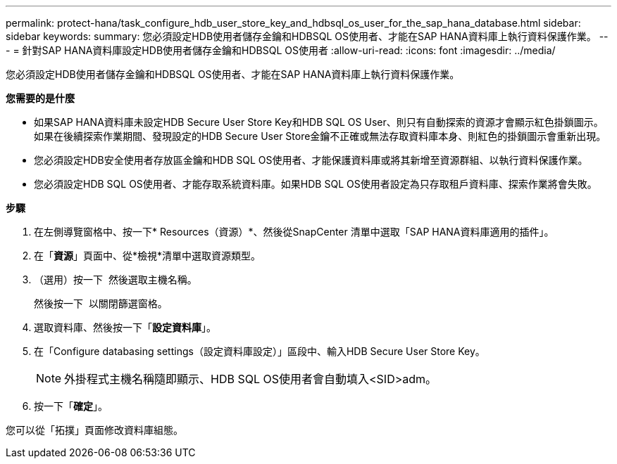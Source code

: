 ---
permalink: protect-hana/task_configure_hdb_user_store_key_and_hdbsql_os_user_for_the_sap_hana_database.html 
sidebar: sidebar 
keywords:  
summary: 您必須設定HDB使用者儲存金鑰和HDBSQL OS使用者、才能在SAP HANA資料庫上執行資料保護作業。 
---
= 針對SAP HANA資料庫設定HDB使用者儲存金鑰和HDBSQL OS使用者
:allow-uri-read: 
:icons: font
:imagesdir: ../media/


[role="lead"]
您必須設定HDB使用者儲存金鑰和HDBSQL OS使用者、才能在SAP HANA資料庫上執行資料保護作業。

*您需要的是什麼*

* 如果SAP HANA資料庫未設定HDB Secure User Store Key和HDB SQL OS User、則只有自動探索的資源才會顯示紅色掛鎖圖示。如果在後續探索作業期間、發現設定的HDB Secure User Store金鑰不正確或無法存取資料庫本身、則紅色的掛鎖圖示會重新出現。
* 您必須設定HDB安全使用者存放區金鑰和HDB SQL OS使用者、才能保護資料庫或將其新增至資源群組、以執行資料保護作業。
* 您必須設定HDB SQL OS使用者、才能存取系統資料庫。如果HDB SQL OS使用者設定為只存取租戶資料庫、探索作業將會失敗。


*步驟*

. 在左側導覽窗格中、按一下* Resources（資源）*、然後從SnapCenter 清單中選取「SAP HANA資料庫適用的插件」。
. 在「*資源*」頁面中、從*檢視*清單中選取資源類型。
. （選用）按一下 image:../media/filter_icon.gif[""] 然後選取主機名稱。
+
然後按一下 image:../media/filter_icon.gif[""] 以關閉篩選窗格。

. 選取資料庫、然後按一下「*設定資料庫*」。
. 在「Configure databasing settings（設定資料庫設定）」區段中、輸入HDB Secure User Store Key。
+

NOTE: 外掛程式主機名稱隨即顯示、HDB SQL OS使用者會自動填入<SID>adm。

. 按一下「*確定*」。


您可以從「拓撲」頁面修改資料庫組態。
